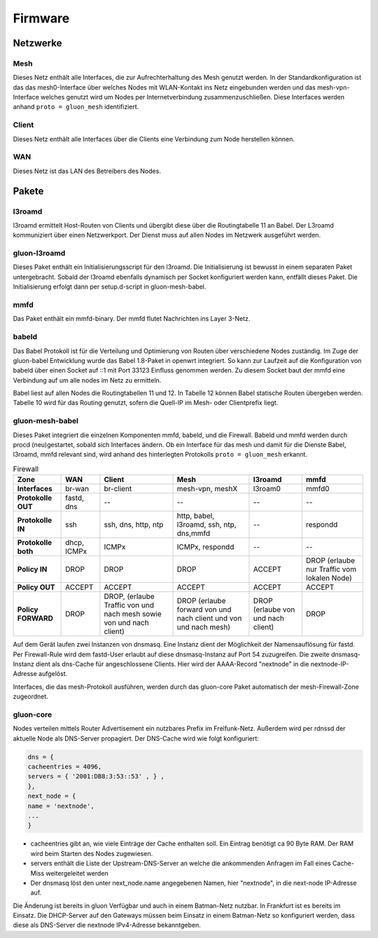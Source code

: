 Firmware
========

Netzwerke
---------
Mesh
~~~~
Dieses Netz enthält alle Interfaces, die zur Aufrechterhaltung des Mesh genutzt werden. In der Standardkonfiguration ist das das mesh0-Interface über welches Nodes mit WLAN-Kontakt ins Netz eingebunden werden und das mesh-vpn-Interface welches genutzt wird um Nodes per Internetverbindung zusammenzuschließen. Diese Interfaces werden anhand :literal:`proto = gluon_mesh` identifiziert.

Client
~~~~~~
Dieses Netz enthält alle Interfaces über die Clients eine Verbindung zum Node herstellen können.

WAN
~~~
Dieses Netz ist das LAN des Betreibers des Nodes.


Pakete
-------
l3roamd
~~~~~~~
l3roamd ermittelt Host-Routen von Clients und übergibt diese über die Routingtabelle 11 an Babel.
Der L3roamd kommuniziert über einen Netzwerkport.
Der Dienst muss auf allen Nodes im Netzwerk ausgeführt werden.

gluon-l3roamd
~~~~~~~~~~~~~
Dieses Paket enthält ein Initialisierungsscript für den l3roamd.
Die Initialisierung ist bewusst in einem separaten Paket untergebracht.
Sobald der l3roamd ebenfalls dynamisch per Socket konfiguriert werden kann, entfällt dieses Paket.
Die Initialisierung erfolgt dann per setup.d-script in gluon-mesh-babel.

mmfd
~~~~
Das Paket enthält ein mmfd-binary. Der mmfd flutet Nachrichten ins Layer 3-Netz. 

babeld
~~~~~~
Das Babel Protokoll ist für die Verteilung und Optimierung von Routen über verschiedene Nodes zuständig.
Im Zuge der gluon-babel Entwicklung wurde das Babel 1.8-Paket in openwrt integriert. So kann zur Laufzeit auf die Konfiguration von babeld über einen Socket auf ::1 mit Port 33123  Einfluss genommen werden. Zu diesem Socket baut der mmfd eine Verbindung auf um alle nodes im Netz zu ermitteln.

Babel liest auf allen Nodes die Routingtabellen 11 und 12.
In Tabelle 12 können Babel statische Routen übergeben werden.
Tabelle 10 wird für das Routing genutzt, sofern die Quell-IP im Mesh- oder Clientprefix liegt.


gluon-mesh-babel
~~~~~~~~~~~~~~~~
Dieses Paket integriert die einzelnen Komponenten mmfd, babeld, und die Firewall.
Babeld und mmfd werden durch procd (neu)gestartet, sobald sich Interfaces ändern.
Ob ein Interface für das mesh und damit für die Dienste Babel, l3roamd, mmfd relevant sind, wird anhand des hinterlegten Protokolls :literal:`proto = gluon_mesh` erkannt.


.. csv-table:: Firewall
 :header-rows: 1
 :delim: ;
 :stub-columns: 1
 
 Zone           ; WAN          ; Client                 ; Mesh                               ; l3roamd          ; mmfd
 Interfaces     ; br-wan       ; br-client              ; mesh-vpn, meshX                    ; l3roam0          ; mmfd0
 Protokolle OUT ; fastd, dns   ; --                     ; --                                 ; --               ; --
 Protokolle IN  ; ssh          ; ssh, dns, http, ntp    ; http, babel, l3roamd, ssh, ntp, dns,mmfd; --          ; respondd
 Protokolle both; dhcp, ICMPx  ; ICMPx                  ; ICMPx, respondd                    ; --               ; --
 Policy IN      ; DROP         ; DROP                   ; DROP                               ; ACCEPT           ; DROP (erlaube nur Traffic vom lokalen Node)
 Policy OUT     ; ACCEPT       ; ACCEPT                 ; ACCEPT                             ; ACCEPT           ; ACCEPT
 Policy FORWARD ; DROP         ; DROP, (erlaube Traffic von und nach mesh sowie von und nach client); DROP (erlaube forward von und nach client und von und nach mesh); DROP (erlaube von und nach client); DROP


Auf dem Gerät laufen zwei Instanzen von dnsmasq.
Eine Instanz dient der Möglichkeit der Namensauflösung für fastd.
Per Firewall-Rule wird dem fastd-User erlaubt auf diese dnsmasq-Instanz auf Port 54 zuzugreifen.
Die zweite dnsmasq-Instanz dient als dns-Cache für angeschlossene Clients.
Hier wird der AAAA-Record "nextnode" in die nextnode-IP-Adresse aufgelöst.

Interfaces, die das mesh-Protokoll ausführen, werden durch das gluon-core Paket automatisch der mesh-Firewall-Zone zugeordnet.

gluon-core
~~~~~~~~~~
Nodes verteilen mittels Router Advertisement ein nutzbares Prefix im Freifunk-Netz.
Außerdem wird per rdnssd der aktuelle Node als DNS-Server propagiert.
Der DNS-Cache wird wie folgt konfiguriert: 

.. code:: lua

 dns = {
 cacheentries = 4096, 
 servers = { '2001:DB8:3:53::53' , } , 
 },
 next_node = {
 name = 'nextnode',
 ...
 }

* cacheentries gibt an, wie viele Einträge der Cache enthalten soll. Ein Eintrag benötigt ca 90 Byte RAM. Der RAM wird beim Starten des Nodes zugewiesen. 
* servers enthält die Liste der Upstream-DNS-Server an welche die ankommenden Anfragen im Fall eines Cache-Miss weitergeleitet werden
* Der dnsmasq löst den unter next_node.name angegebenen Namen, hier "nextnode", in die next-node IP-Adresse auf.

Die Änderung ist bereits in gluon Verfügbar und auch in einem Batman-Netz nutzbar. In Frankfurt ist es bereits im Einsatz. Die DHCP-Server auf den Gateways müssen beim Einsatz in einem Batman-Netz so konfiguriert werden, dass diese als DNS-Server die nextnode IPv4-Adresse bekanntgeben.

